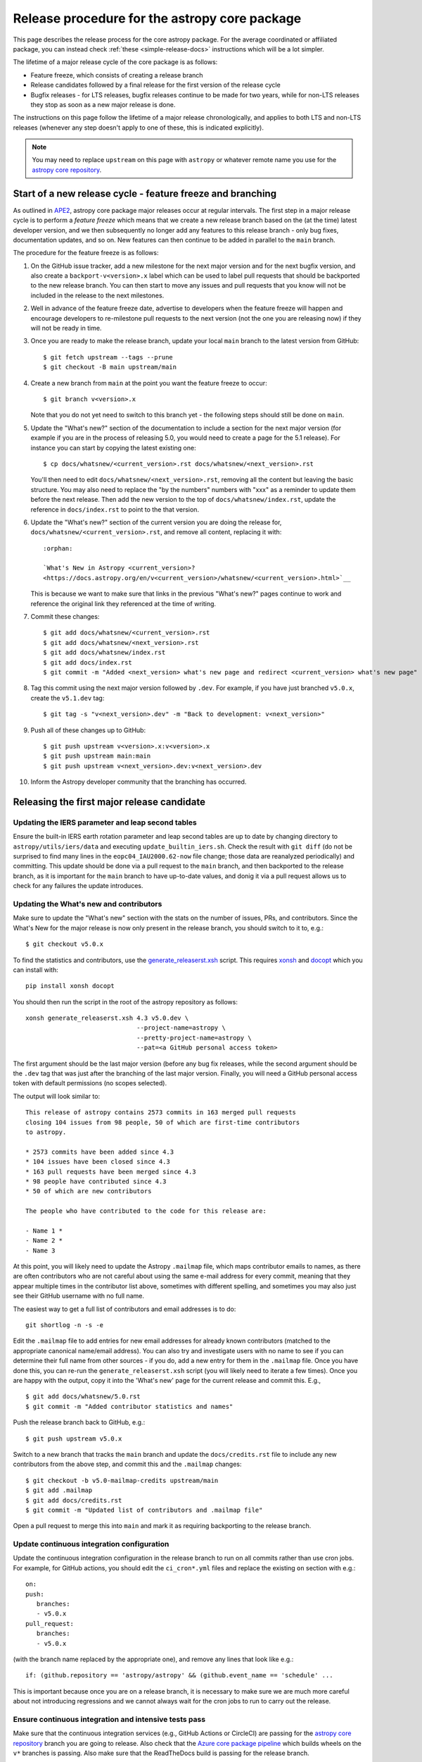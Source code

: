 **********************************************
Release procedure for the astropy core package
**********************************************

This page describes the release process for the core astropy package. For the average
coordinated or affiliated package, you can instead check
:ref:`these <simple-release-docs>` instructions which will be a lot simpler.

The lifetime of a major release cycle of the core package is as follows:

* Feature freeze, which consists of creating a release branch
* Release candidates followed by a final release for the first version of the release cycle
* Bugfix releases - for LTS releases, bugfix releases continue to be made for
  two years, while for non-LTS releases they stop as soon as a new major release
  is done.

The instructions on this page follow the lifetime of a major release chronologically,
and applies to both LTS and non-LTS releases (whenever any step doesn't apply to one
of these, this is indicated explicitly).

.. note::

   You may need to replace ``upstream`` on this page with ``astropy`` or
   whatever remote name you use for the `astropy core repository`_.

.. _release-procedure-new-major:

Start of a new release cycle - feature freeze and branching
===========================================================

As outlined in
`APE2 <https://github.com/astropy/astropy-APEs/blob/main/APE2.rst>`_, astropy
core package major releases occur at regular intervals. The first step in a major release
cycle is to perform a *feature freeze* which means that we create a new release
branch based on the (at the time) latest developer version, and we then subsequently
no longer add any features to this release branch - only bug fixes, documentation
updates, and so on. New features can then continue to be added in parallel to the ``main`` branch.

The procedure for the feature freeze is as follows:

#. On the GitHub issue tracker, add a new milestone for the next major version
   and for the next bugfix version, and also create a ``backport-v<version>.x``
   label which can be used to label pull requests that should be backported
   to the new release branch. You can then start to move any issues and pull
   requests that you know will not be included in the release to the next milestones.

#. Well in advance of the feature freeze date, advertise to developers when the
   feature freeze will happen and encourage developers to re-milestone pull
   requests to the next version (not the one you are releasing now) if they
   will not be ready in time.

#. Once you are ready to make the release branch, update your local ``main`` branch to the latest version from GitHub::

      $ git fetch upstream --tags --prune
      $ git checkout -B main upstream/main

#. Create a new branch from ``main`` at the point you want the feature freeze to
   occur::

      $ git branch v<version>.x

   Note that you do not yet need to switch to this branch yet - the following steps
   should still be done on ``main``.

#. Update the "What's new?" section of the documentation to include a section for the
   next major version (for example if you are in the process of releasing 5.0, you
   would need to create a page for the 5.1 release). For instance you can start by copying the latest existing one::

      $ cp docs/whatsnew/<current_version>.rst docs/whatsnew/<next_version>.rst

   You'll then need to edit ``docs/whatsnew/<next_version>.rst``, removing all
   the content but leaving the basic structure.  You may also need to
   replace the "by the numbers" numbers with "xxx" as a reminder to update them
   before the next release. Then add the new version to the top of
   ``docs/whatsnew/index.rst``, update the reference in ``docs/index.rst`` to
   point to the that version.

#. Update the "What's new?" section of the current version you are doing the release for,
   ``docs/whatsnew/<current_version>.rst``, and remove all content, replacing it
   with::

      :orphan:

      `What's New in Astropy <current_version>?
      <https://docs.astropy.org/en/v<current_version>/whatsnew/<current_version>.html>`__

   This is because we want to make sure that links in the previous "What's new?" pages continue
   to work and reference the original link they referenced at the time of writing.

#. Commit these changes::

      $ git add docs/whatsnew/<current_version>.rst
      $ git add docs/whatsnew/<next_version>.rst
      $ git add docs/whatsnew/index.rst
      $ git add docs/index.rst
      $ git commit -m "Added <next_version> what's new page and redirect <current_version> what's new page"

#. Tag this commit using the next major version followed by ``.dev``. For example,
   if you have just branched ``v5.0.x``, create the ``v5.1.dev`` tag::

      $ git tag -s "v<next_version>.dev" -m "Back to development: v<next_version>"

#. Push all of these changes up to GitHub::

      $ git push upstream v<version>.x:v<version>.x
      $ git push upstream main:main
      $ git push upstream v<next_version>.dev:v<next_version>.dev

#. Inform the Astropy developer community that the branching has occurred.

.. _release-procedure-first-rc:

Releasing the first major release candidate
===========================================

.. _release-procedure-update-iers:

Updating the IERS parameter and leap second tables
--------------------------------------------------

Ensure the built-in IERS earth rotation parameter and leap second tables are up
to date by changing directory to ``astropy/utils/iers/data`` and executing
``update_builtin_iers.sh``. Check the result with ``git diff`` (do not be
surprised to find many lines in the ``eopc04_IAU2000.62-now`` file change; those
data are reanalyzed periodically) and committing. This update should be done via a
pull request to the ``main`` branch, and then backported to the release branch,
as it is important for the ``main`` branch to have up-to-date values, and donig it
via a pull request allows us to check for any failures the update introduces.

.. _release-procedure-update-whatsnew:

Updating the What's new and contributors
----------------------------------------

Make sure to update the "What's new"
section with the stats on the number of issues, PRs, and contributors.
Since the What's New for the major release is now only present in the release
branch, you should switch to it to, e.g.::

   $ git checkout v5.0.x

To find the statistics and contributors, use the `generate_releaserst.xsh`_
script. This requires `xonsh <https://xon.sh/>`_ and `docopt
<http://docopt.org/>`_ which you can install with::

   pip install xonsh docopt

You should then run the script in the root of the astropy repository as follows::

   xonsh generate_releaserst.xsh 4.3 v5.0.dev \
                                 --project-name=astropy \
                                 --pretty-project-name=astropy \
                                 --pat=<a GitHub personal access token>

The first argument should be the last major version (before any bug fix
releases, while the second argument should be the ``.dev`` tag that was just
after the branching of the last major version. Finally, you will need a
GitHub personal access token with default permissions (no scopes selected).

The output will look similar to::

   This release of astropy contains 2573 commits in 163 merged pull requests
   closing 104 issues from 98 people, 50 of which are first-time contributors
   to astropy.

   * 2573 commits have been added since 4.3
   * 104 issues have been closed since 4.3
   * 163 pull requests have been merged since 4.3
   * 98 people have contributed since 4.3
   * 50 of which are new contributors

   The people who have contributed to the code for this release are:

   - Name 1 *
   - Name 2 *
   - Name 3

At this point, you will likely need to update the Astropy ``.mailmap`` file,
which maps contributor emails to names, as there are often contributors who
are not careful about using the same e-mail address for every commit, meaning
that they appear multiple times in the contributor list above, sometimes with
different spelling, and sometimes you may also just see their GitHub username
with no full name.

The easiest way to get a full list of contributors and email addresses is
to do::

   git shortlog -n -s -e

Edit the ``.mailmap`` file to add entries for new email addresses for already
known contributors (matched to the appropriate canonical name/email address).
You can also try and investigate users with no name to see if you can determine
their full name from other sources - if you do, add a new entry for them in
the ``.mailmap`` file. Once you have done this, you can re-run the
``generate_releaserst.xsh`` script (you will likely need to iterate a few times).
Once you are happy with the output, copy it into the 'What's new' page for
the current release and commit this. E.g., ::

   $ git add docs/whatsnew/5.0.rst
   $ git commit -m "Added contributor statistics and names"

Push the release branch back to GitHub, e.g.::

      $ git push upstream v5.0.x

Switch to a new branch that tracks the ``main`` branch and update the
``docs/credits.rst`` file to include any new contributors from the above step,
and commit this and the ``.mailmap`` changes::

   $ git checkout -b v5.0-mailmap-credits upstream/main
   $ git add .mailmap
   $ git add docs/credits.rst
   $ git commit -m "Updated list of contributors and .mailmap file"

Open a pull request to merge this into ``main`` and mark it as requiring backporting to
the release branch.


.. _release-procedure-update-ci:

Update continuous integration configuration
-------------------------------------------

Update the continuous integration configuration in the release branch
to run on all commits rather than use cron jobs. For example, for GitHub actions,
you should edit the ``ci_cron*.yml`` files and replace the existing ``on`` section
with e.g.::

   on:
   push:
      branches:
      - v5.0.x
   pull_request:
      branches:
      - v5.0.x

(with the branch name replaced by the appropriate one), and remove any lines that
look like e.g.::

        if: (github.repository == 'astropy/astropy' && (github.event_name == 'schedule' ...

This is important because once you are on a release branch, it is necessary to make sure
we are much more careful about not introducing regressions and we cannot always wait for the
cron jobs to run to carry out the release.

.. _release-procedure-check-ci:

Ensure continuous integration and intensive tests pass
------------------------------------------------------

Make sure that the continuous integration services (e.g., GitHub Actions or CircleCI) are passing
for the `astropy core repository`_ branch you are going to release. Also check that
the `Azure core package pipeline`_ which builds wheels on the ``v*`` branches is passing.
Also make sure that the ReadTheDocs build is passing for the release branch.

You may also want to locally run the tests (with remote data on to ensure all
of the tests actually run), using tox to do a thorough test in an isolated
environment::

   $ pip install tox --upgrade
   $ TEST_READ_HUGE_FILE=1 tox -e test-alldeps -- --remote-data=any

Additional notes
----------------

Do not render the changelog with towncrier at this point. This should only be done just before the final
release. However, it is up to the discretion of the release manager whether to
open 'practice' pull requests to do this as part of the beta/release candidate
process (but they should not be merged in) - if so the process for rendering the changelog is described
in :ref:`release-procedure-render-changelog`.

.. _release-procedure-tagging:

Tagging the first release candidate
-----------------------------------

Assuming all the CI passes, you should now be ready to do a first release
candidate! Ensure you have a GPG key pair available for when git needs to sign
the tag you create for the release (see e.g.,
`GitHub's documentation <https://docs.github.com/en/authentication/managing-commit-signature-verification/generating-a-new-gpg-key>`_
for how to generate a key pair).

Make sure your local release branch is up-to-date with the upstream release
branch, then tag the latest commit with the ``-s`` option, including an ``rc1``
suffix, e.g.::

      $ git tag -s v5.0rc1 -m "Tagging v5.0rc1"

Push up the tag to the `astropy core repository`_, e.g.::

      $ git push upstream v5.0rc1

.. warning::

   It might be tempting to use the ``--tags`` argument to ``git push``,
   but this should *not* be done, as it might push up some unintended tags.

At this point if all goes well, the wheels and sdist will be build
in the `Azure core package pipeline`_ and uploaded to PyPI!

In the event there are any issues with the wheel building for the tag
(which shouldn't really happen if it was passing for the release branch),
you'll have to fix whatever the problem is. Make sure you delete the
tag::

   git tag -d v<version>

Make any fixes by adding commits to the release branch (no need to remove
previous commits) e.g. via pull requests to the release branch, backports,
or direct commits on the release branch, as appropriate. Once you are
ready to try and release again, create the tag, then force push the tag
to GitHub to overwrite the previous one.

Once the sdist and wheels are uploaded, the first release candidate is done!

At this point create a new Wiki page under
`Astropy Project Wiki <https://github.com/astropy/astropy/wiki>`_ with the
title "vX.Y RC testing" (replace "X.Y" with the release number) using the
`wiki of a previous RC <https://github.com/astropy/astropy/wiki/v3.2-RC-testing>`_
as a template. You can now email the user and developer community advertising
the release candidate and including a link to the wiki page to report any
successes and failures.

Releasing subsequent release candidates
=======================================

It is very likely that some issues will be reported with the first release
candidate. Any issues should be fixed via pull requests to the ``main`` branch
and marked for backporting to the release branch. The process for backporting
fixes is described in :ref:`release-procedure-bug-fix-backport`.

Once you have backported any required fixes, repeat the following steps
you did for the first release candidate:

* :ref:`release-procedure-update-iers` (optional, only do this if it has been a while since it was done before the first release candidate)
* :ref:`release-procedure-update-whatsnew` (this should only involve updating the numbers of issues and so on, as well as potentially adding a few new contributors)
* :ref:`release-procedure-check-ci`

You can then proceed with tagging the second release candidate, as done in
* :ref:`release-procedure-tagging` and replacing ``rc1`` with ``rc2``.

You can potentially repeat this section for a third or even fourth release candidate if needed. Once no major issues
come up with a release candidate, you are ready to proceed to the next section.

Releasing the final version of the major release
================================================

.. _release-procedure-render-changelog:

Rendering the changelog
-----------------------

.. warning:: Make sure that you have a very recent version of towncrier - at the time of
             writing you will need the 21.9.0rc1 pre-release for things to work correctly::

                $ pip install towncrier==21.9.0rc1

We now need to render the changelog with towncrier. Since it is a good idea to
review the changelog and fix any line wrap and other issues, we do this on
a separate branch and open a pull request into the release branch to allow for
easy review. First, create and switch to a new branch based off the release
branch, e.g.::

   $ git checkout -b v5.0-changelog

Next, run towncrier and confirm that the fragments can be deleted::

      towncrier build --version 5.0

Check the ``CHANGES.rst`` file and remove any empty sections from the new
changelog section.

Then add and commit those changes with::

   $ git add CHANGES.rst
   $ git commit -m "Finalizing changelog for v<version>"

Push to GitHub and open a pull request for merging this into the release branch,
e.g. v5.0.x.

In cases where an LTS branch and a different release branch are being maintained,
the changelog should be rendered on both branches separately, and only the
rendering from the non-LTS release branch should be forward-ported to ``main``.

.. note::

   We render the changelog on the latest release branch and forward-port it
   rather than rendering on ``main`` and backporting, since the latter would
   render all news fragments into the changelog rather than only the ones
   intended for the e.g. v5.0.x release branch.

.. _release-procedure-checking-changelog:

Checking the changelog
----------------------

Scripts are provided at https://github.com/astropy/astropy-tools/tree/main/pr_consistency
to check for consistency between milestones, labels, the presence of pull requests
in release branches, and the changelog. Follow the instructions in that repository
to make sure everything is correct for the present release.

Tagging the final release
-------------------------

Once the changelog pull request is merged, update your release branch to
match the upstream version, then (on the release branch), tag the merge
commit for the changelog changes with ``v<version>`` - as described in
:ref:`release-procedure-tagging` but leaving out the ``rc1`` suffix, then
push the tag to GitHub and wait for the wheels and sdist to be uploaded to
PyPI.

Congratulations!  You have completed the release! Now there are just a few
clean-up tasks to finalize the process.

.. _post-release-procedure:

Post-Release procedures
-----------------------

#. If this is a release of the current release (i.e., not an LTS supported along
   side a more recent version), update the "stable" branch to point to the new
   release::

      $ git checkout stable
      $ git reset --hard v<version>
      $ git push upstream stable --force

#. If this is an LTS release (whether or not it is being supported alongside
   a more recent version), update the "LTS" branch to ponit to the new LTS
   release:

      $ git checkout LTS
      $ git reset --hard v<version>
      $ git push upstream LTS --force

#. Update Readthedocs so that it builds docs for the version you just released.
   You'll find this in the "Admin" tab, in the "Edit Versions" section --
   click on "Activate" for the tag of the release you have just done.
   Also verify that the ``stable`` Readthedocs version builds correctly for
   the new version (it should trigger automatically once you've done the
   previous step).

#. When releasing a patch release, also set the previous RTD version in the
   release history to "protected".  For example when releasing v5.0.2, set
   v5.0.1 to "protected".  This prevents the previous releases from
   cluttering the list of versions that users see in the version dropdown
   (the previous versions are still accessible by their URL though).

#. If you have updated the list of contributors during the release, update the
   equivalent list on the Astropy web site at
   https://github.com/astropy/astropy.github.com.

#. Cherry-pick the commit rendering the changelog and deleting the fragments and
   open a PR to the astropy *main* branch. Also make sure you cherry-pick the
   commit updating the ``.mailmap`` and ``docs/credits.rst`` files to the *main*
   branch in a separate PR.

#. ``conda-forge`` has a bot that automatically opens
   a PR from a new PyPI (stable) release, which you need to follow up on and
   merge. Meanwhile, for a LTS release, you still have to manually open a PR
   at `astropy-feedstock <https://github.com/conda-forge/astropy-feedstock/>`_.
   This is similar to the process for wheels.
   When the ``conda-forge`` package is ready, email the Anaconda maintainers
   about the release(s) so they can update the versions in the default channels.
   Typically, you should wait to make sure ``conda-forge`` and possibly
   ``conda`` works before sending out the public announcement
   (so that users who want to try out the new version can do so with ``conda``).

#. Upload the release to Zenodo by creating a GitHub Release off the GitHub tag.
   Click on the tag in https://github.com/astropy/astropy/tags and then click on
   "Create release from tag" on the upper right. The release title is the same as the
   tag. In the description, you can copy and paste a description from the previous
   release, as it should be a one-liner that points to ``CHANGES.rst``. When you
   are ready, click "Publish release" (the green button on bottom left).
   A webhook to Zenodo will be activated and the release will appear under
   https://doi.org/10.5281/zenodo.4670728 . If you encounter problems during this
   step, please contact the Astropy Coordination Committee.

#. Once the release(s) are available on the default ``conda`` channels,
   prepare the public announcement. Use the previous announcement as a
   template, but link to the release tag instead of ``stable``.
   For a new major release, you should coordinate with the Astropy Coordinators.
   Meanwhile, for a bugfix release, you can proceed to send out an email
   to the ``astropy-dev`` and Astropy mailing lists.

.. _release-procedure-bug-fix:

Maintaining Bug Fix Releases
============================

Astropy releases, as recommended for most Python projects, follows a
<major>.<minor>.<micro> version scheme, where the "micro" version is also
known as a "bug fix" release.  Bug fix releases should not change any user-
visible interfaces.  They should only fix bugs on the previous major/minor
release and may also refactor internal APIs or include omissions from previous
releases--that is, features that were documented to exist but were accidentally
left out of the previous release. They may also include changes to docstrings
that enhance clarity but do not describe new features (e.g., more examples,
typo fixes, etc).

Bug fix releases are typically managed by maintaining one or more bug fix
branches separate from the main branch (the release procedure below discusses
creating these branches).  Typically, whenever an issue is fixed on the Astropy
main branch a decision must be made whether this is a fix that should be
included in the Astropy bug fix release.  Usually the answer to this question
is "yes", though there are some issues that may not apply to the bug fix
branch.  For example, it is not necessary to backport a fix to a new feature
that did not exist when the bug fix branch was first created.  New features
are never merged into the bug fix branch--only bug fixes; hence the name.

In rare cases a bug fix may be made directly into the bug fix branch without
going into the main branch first.  This may occur if a fix is made to a
feature that has been removed or rewritten in the development version and no
longer has the issue being fixed.  However, depending on how critical the bug
is it may be worth including in a bug fix release, as some users can be slow to
upgrade to new major/micro versions due to API changes.

Issues are assigned to an Astropy release by way of the Milestone feature in
the GitHub issue tracker.  At any given time there are at least two versions
under development: The next major/minor version, and the next bug fix release.
For example, at the time of writing there are two release milestones open:
v5.1 and v5.0.1.  In this case, v5.0.1 is the next bug fix release and all
issues that should include fixes in that release should be assigned that
milestone.  Any issues that implement new features would go into the v5.1
milestone--this is any work that goes in the main branch that should not
be backported.  For a more detailed set of guidelines on using milestones, see
:ref:`milestones-and-labels`.

Before going ahead with the release, you should check that all merged pull
requests milestoned for the upcoming release have been correctly backported.
You can find more information on backporting fixes to release branches
in :ref:`release-procedure-bug-fix-backport`.

Once you have backported any required fixes, go through the following steps
in a similar way to the initial major release:

* :ref:`release-procedure-update-iers` (this should be done in ``main`` and backport it)
* :ref:`release-procedure-check-ci`
* :ref:`release-procedure-render-changelog`
* :ref:`release-procedure-checking-changelog`

You can then proceed with tagging the bugfix release. Make sure your local
release branch is up-to-date with the upstream release branch, then tag the
latest commit with the ``-s`` option, e.g::

      $ git tag -s v5.0.1 -m "Tagging v5.0.1"

Push up the tag to the `astropy core repository`_, e.g.::

      $ git push upstream v5.0.1

.. note::

   It might be tempting to use the ``--tags`` argument to ``git push``,
   but this should *not* be done, as it might push up some unintended tags.

At this point if all goes well, the wheels and sdist will be build
in the `Azure core package pipeline`_ and uploaded to PyPI!

In the event there are any issues with the wheel building for the tag
(which shouldn't really happen if it was passing for the release branch),
you'll have to fix whatever the problem is. Make sure you delete the
tag locally, e.g.::

   git tag -d v5.0.1

and on GitHub:

   git push upstream :refs/tags/v5.0.1

Make any fixes by adding commits to the release branch (no need to remove
previous commits) e.g. via pull requests to the release branch, backports,
or direct commits on the release branch, as appropriate. Once you are
ready to try and release again, create the tag, then force push the tag
to GitHub to overwrite the previous one.

Once the release is done, follow the :ref:`post-release-procedure`.

Common procedures
=================

.. _release-procedure-bug-fix-backport:

Backporting fixes from main
---------------------------

.. note::

    The changelog script in `astropy-tools <https://github.com/astropy/astropy-tools/>`_
    (``pr_consistency`` scripts in particular) does not know about minor releases, thus please be careful.
    For example, let's say we have two branches (``main`` and ``v5.0.x``).
    Both 5.0 and 5.0.1 releases will come out of the same v5.0.x branch.
    If a PR for 5.0.1 is merged into ``main`` before 5.0 is released,
    it should not be backported into v5.0.x branch until after 5.0 is
    released, despite complaining from the aforementioned script.
    This situation only arises in a very narrow time frame after 5.0
    freeze but before its release.

Most pull requests will be backported automatically by a backport bot, which
opens pull requests with the backports aganist the release branch. Make sure
that any such pull requests are merged in before starting the release process
for a new bugfix release.

In some cases, some pull requests or in some cases direct commits to ``main``
will need to be backported manually. This is done using the ``git cherry-pick``
command, which applies the diff from a single commit like a patch.  For the sake
of example, say the current bug fix branch is 'v5.0.x', and that a bug was fixed
in main in a commit ``abcd1234``.  In order to backport the fix, checkout the
v5.0.x branch (it's also good to make sure it's in sync with the `astropy core
repository`_) and cherry-pick the appropriate commit::

    $ git checkout v5.0.x
    $ git pull upstream v5.0.x
    $ git cherry-pick abcd1234

Sometimes a cherry-pick does not apply cleanly, since the bug fix branch
represents a different line of development.  This can be resolved like any
other merge conflict:  Edit the conflicted files by hand, and then run
``git commit`` and accept the default commit message.  If the fix being
cherry-picked has an associated changelog entry in a separate commit make
sure to backport that as well.

What if the issue required more than one commit to fix?  There are a few
possibilities for this.  The easiest is if the fix came in the form of a
pull request that was merged into the main branch.  Whenever GitHub merges
a pull request it generates a merge commit in the main branch.  This merge
commit represents the *full* difference of all the commits in the pull request
combined.  What this means is that it is only necessary to cherry-pick the
merge commit (this requires adding the ``-m 1`` option to the cherry-pick
command).  For example, if ``5678abcd`` is a merge commit::

    $ git checkout v5.0.x
    $ git pull upstream v5.0.x
    $ git cherry-pick -m 1 5678abcd

In fact, because Astropy emphasizes a pull request-based workflow, this is the
*most* common scenario for backporting bug fixes, and the one requiring the
least thought.  However, if you're not dealing with backporting a fix that was
not brought in as a pull request, read on.

.. seealso::

    :ref:`merge-commits-and-cherry-picks` for further explanation of the
    cherry-pick command and how it works with merge commits.

If not cherry-picking a merge commit there are still other options for dealing
with multiple commits.  The simplest, though potentially tedious, is to
run the cherry-pick command once for each commit in the correct order.
However, as of Git 1.7.2 it is possible to merge a range of commits like so::

    $ git cherry-pick 1234abcd..56789def

This works fine so long as the commits you want to pick are actually congruous
with each other.  In most cases this will be the case, though some bug fixes
will involve followup commits that need to back backported as well.  Most bug
fixes will have an issues associated with it in the issue tracker, so make sure
to reference all commits related to that issue in the commit message.  That way
it's harder for commits that need to be backported from getting lost.

.. _astropy core repository: https://github.com/astropy/astropy
.. _signed tags: https://git-scm.com/book/en/v2/Git-Basics-Tagging#Signed-Tags
.. _cython: http://www.cython.org/
.. _astropy-tools repository: https://github.com/astropy/astropy-tools
.. _Anaconda: https://conda.io/docs/
.. _twine: https://packaging.python.org/key_projects/#twine
.. _Azure core package pipeline: https://dev.azure.com/astropy-project/astropy/_build
.. _generate_releaserst.xsh: https://raw.githubusercontent.com/sunpy/sunpy/main/tools/generate_releaserst.xsh
